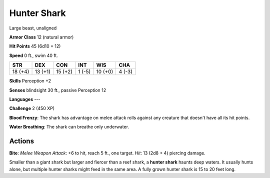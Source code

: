 
.. _srd:hunter-shark:

Hunter Shark
------------

Large beast, unaligned

**Armor Class** 12 (natural armor)

**Hit Points** 45 (6d10 + 12)

**Speed** 0 ft., swim 40 ft.

+-----------+-----------+-----------+----------+-----------+----------+
| STR       | DEX       | CON       | INT      | WIS       | CHA      |
+===========+===========+===========+==========+===========+==========+
| 18 (+4)   | 13 (+1)   | 15 (+2)   | 1 (-5)   | 10 (+0)   | 4 (-3)   |
+-----------+-----------+-----------+----------+-----------+----------+

**Skills** Perception +2

**Senses** blindsight 30 ft., passive Perception 12

**Languages** ---

**Challenge** 2 (450 XP)

**Blood Frenzy**: The shark has advantage on melee attack
rolls against any creature that doesn't have all its hit points.

**Water
Breathing**: The shark can breathe only underwater.

Actions
~~~~~~~~~~~~~~~~~~~~~~~~~~~~~~~~~

**Bite**: *Melee Weapon Attack*: +6 to hit, reach 5 ft., one target.
*Hit*: 13 (2d8 + 4) piercing damage.

Smaller than a giant shark but larger and fiercer than a reef shark, a
**hunter shark** haunts deep waters. It usually hunts alone, but
multiple hunter sharks might feed in the same area. A fully grown hunter
shark is 15 to 20 feet long.
